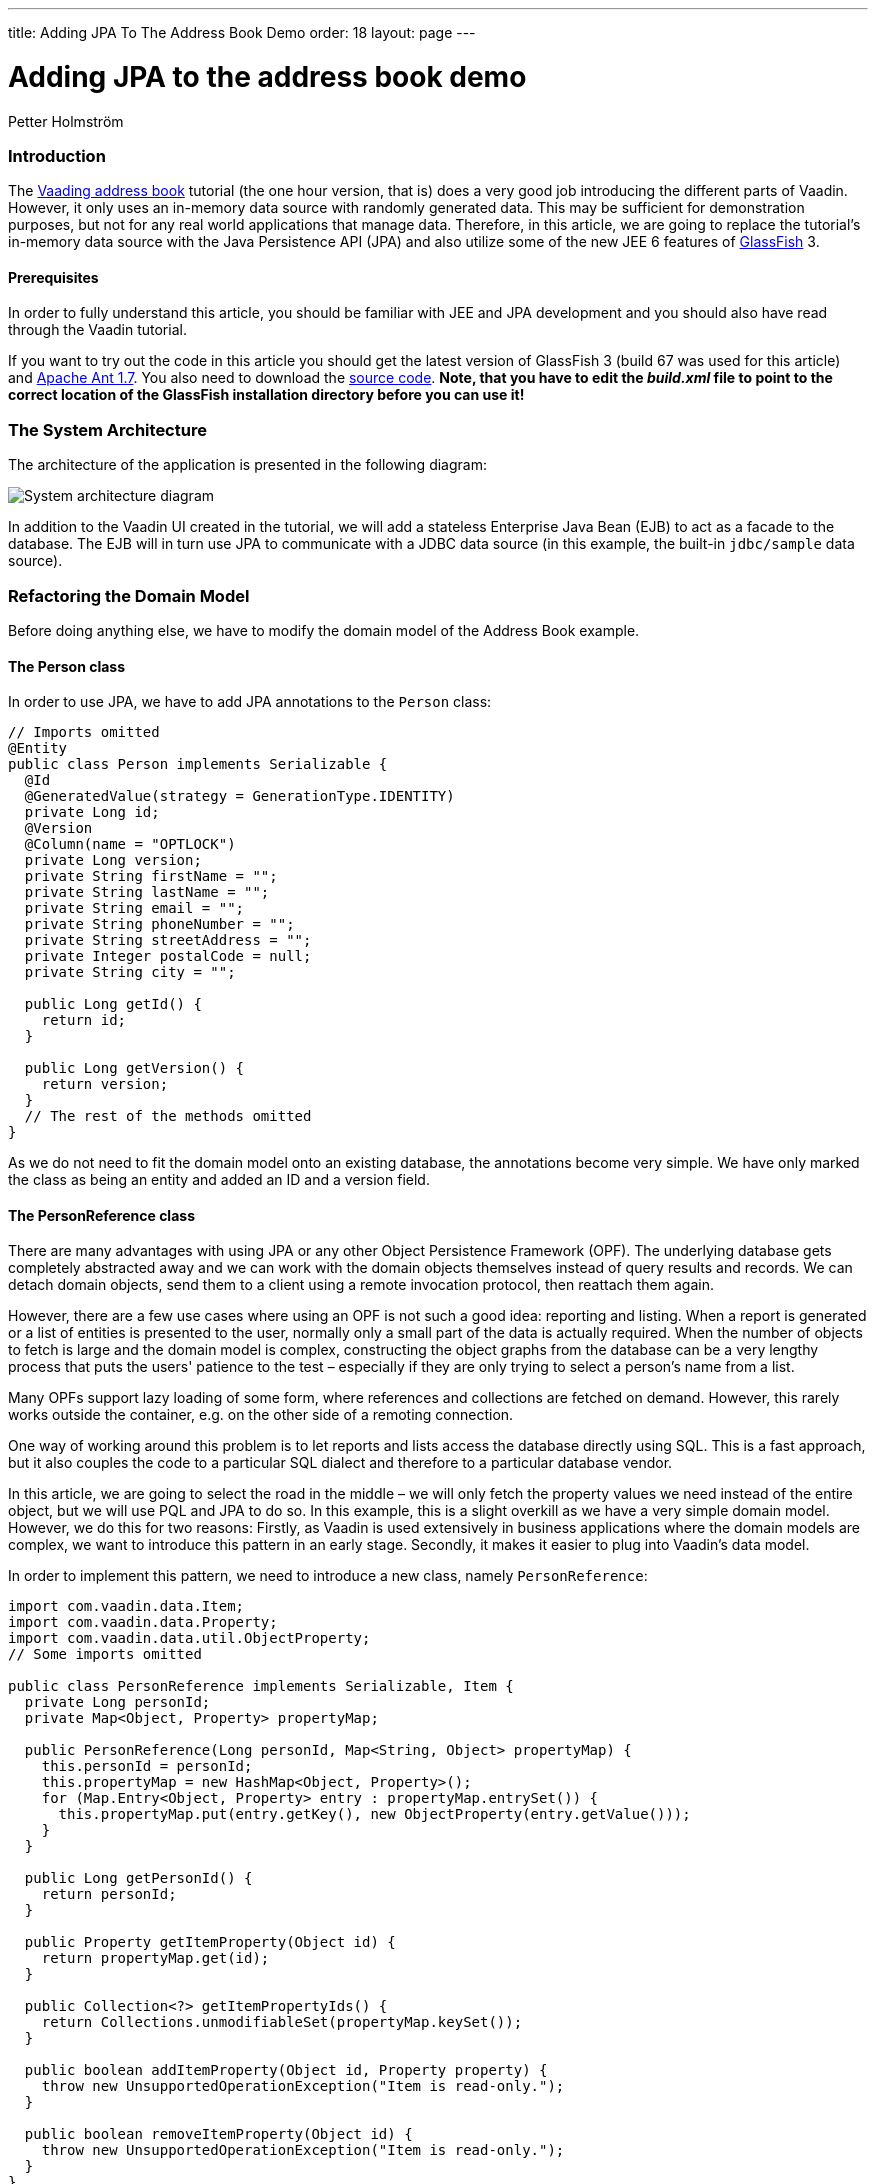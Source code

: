 ---
title: Adding JPA To The Address Book Demo
order: 18
layout: page
---

[[adding-jpa-to-the-address-book-demo]]
= Adding JPA to the address book demo

Petter Holmström

[[introduction]]
Introduction
~~~~~~~~~~~~

The https://github.com/vaadin/addressbook/tree/v7[Vaading address book] tutorial (the one
hour version, that is) does a very good job introducing the different
parts of Vaadin. However, it only uses an in-memory data source with
randomly generated data. This may be sufficient for demonstration
purposes, but not for any real world applications that manage data.
Therefore, in this article, we are going to replace the tutorial's
in-memory data source with the Java Persistence API (JPA) and also
utilize some of the new JEE 6 features of
https://glassfish.dev.java.net/[GlassFish] 3.

[[prerequisites]]
Prerequisites
^^^^^^^^^^^^^

In order to fully understand this article, you should be familiar with
JEE and JPA development and you should also have read through the Vaadin
tutorial.

If you want to try out the code in this article you should get the
latest version of GlassFish 3 (build 67 was used for this article) and
http://ant.apache.org[Apache Ant 1.7]. You also need to download the
https://github.com/eriklumme/doc-attachments/blob/master/attachments/addressbook.tar.gz[source code]. *Note, that you have to edit the
_build.xml_ file to point to the correct location of the GlassFish
installation directory before you can use it!*

[[the-system-architecture]]
The System Architecture
~~~~~~~~~~~~~~~~~~~~~~~

The architecture of the application is presented in the following
diagram:

image:img/architecture2.png[System architecture diagram]

In addition to the Vaadin UI created in the tutorial, we will add a
stateless Enterprise Java Bean (EJB) to act as a facade to the database.
The EJB will in turn use JPA to communicate with a JDBC data source (in
this example, the built-in `jdbc/sample` data source).

[[refactoring-the-domain-model]]
Refactoring the Domain Model
~~~~~~~~~~~~~~~~~~~~~~~~~~~~

Before doing anything else, we have to modify the domain model of the
Address Book example.

[[the-person-class]]
The Person class
^^^^^^^^^^^^^^^^

In order to use JPA, we have to add JPA annotations to the `Person`
class:

[source,java]
....
// Imports omitted
@Entity
public class Person implements Serializable {
  @Id
  @GeneratedValue(strategy = GenerationType.IDENTITY)
  private Long id;
  @Version
  @Column(name = "OPTLOCK")
  private Long version;
  private String firstName = "";
  private String lastName = "";
  private String email = "";
  private String phoneNumber = "";
  private String streetAddress = "";
  private Integer postalCode = null;
  private String city = "";

  public Long getId() {
    return id;
  }

  public Long getVersion() {
    return version;
  }
  // The rest of the methods omitted
}
....

As we do not need to fit the domain model onto an existing database, the
annotations become very simple. We have only marked the class as being
an entity and added an ID and a version field.

[[the-personreference-class]]
The PersonReference class
^^^^^^^^^^^^^^^^^^^^^^^^^

There are many advantages with using JPA or any other Object Persistence
Framework (OPF). The underlying database gets completely abstracted away
and we can work with the domain objects themselves instead of query
results and records. We can detach domain objects, send them to a client
using a remote invocation protocol, then reattach them again.

However, there are a few use cases where using an OPF is not such a good
idea: reporting and listing. When a report is generated or a list of
entities is presented to the user, normally only a small part of the
data is actually required. When the number of objects to fetch is large
and the domain model is complex, constructing the object graphs from the
database can be a very lengthy process that puts the users' patience to
the test – especially if they are only trying to select a person's name
from a list.

Many OPFs support lazy loading of some form, where references and
collections are fetched on demand. However, this rarely works outside
the container, e.g. on the other side of a remoting connection.

One way of working around this problem is to let reports and lists
access the database directly using SQL. This is a fast approach, but it
also couples the code to a particular SQL dialect and therefore to a
particular database vendor.

In this article, we are going to select the road in the middle – we will
only fetch the property values we need instead of the entire object, but
we will use PQL and JPA to do so. In this example, this is a slight
overkill as we have a very simple domain model. However, we do this for
two reasons: Firstly, as Vaadin is used extensively in business
applications where the domain models are complex, we want to introduce
this pattern in an early stage. Secondly, it makes it easier to plug
into Vaadin's data model.

In order to implement this pattern, we need to introduce a new class,
namely `PersonReference`:

[source,java]
....
import com.vaadin.data.Item;
import com.vaadin.data.Property;
import com.vaadin.data.util.ObjectProperty;
// Some imports omitted

public class PersonReference implements Serializable, Item {
  private Long personId;
  private Map<Object, Property> propertyMap;

  public PersonReference(Long personId, Map<String, Object> propertyMap) {
    this.personId = personId;
    this.propertyMap = new HashMap<Object, Property>();
    for (Map.Entry<Object, Property> entry : propertyMap.entrySet()) {
      this.propertyMap.put(entry.getKey(), new ObjectProperty(entry.getValue()));
    }
  }

  public Long getPersonId() {
    return personId;
  }

  public Property getItemProperty(Object id) {
    return propertyMap.get(id);
  }

  public Collection<?> getItemPropertyIds() {
    return Collections.unmodifiableSet(propertyMap.keySet());
  }

  public boolean addItemProperty(Object id, Property property) {
    throw new UnsupportedOperationException("Item is read-only.");
  }

  public boolean removeItemProperty(Object id) {
    throw new UnsupportedOperationException("Item is read-only.");
  }
}
....

The class contains the ID of the actual `Person` object and a `Map` of
property values. It also implements the `com.vaadin.data.Item`
interface, which makes it directly usable in Vaadin's data containers.

[[the-querymetadata-class]]
The QueryMetaData class
^^^^^^^^^^^^^^^^^^^^^^^

Before moving on to the EJB, we have to introduce yet another class,
namely `QueryMetaData`:

[source,java]
....
// Imports omitted
public class QueryMetaData implements Serializable {

  private boolean[] ascending;
  private String[] orderBy;
  private String searchTerm;
  private String propertyName;

  public QueryMetaData(String propertyName, String searchTerm, String[] orderBy, boolean[] ascending) {
    this.propertyName = propertyName;
    this.searchTerm = searchTerm;
    this.ascending = ascending;
    this.orderBy = orderBy;
  }

  public QueryMetaData(String[] orderBy, boolean[] ascending) {
    this(null, null, orderBy, ascending);
  }

  public boolean[] getAscending() {
    return ascending;
  }

  public String[] getOrderBy() {
    return orderBy;
  }

  public String getSearchTerm() {
    return searchTerm;
  }

  public String getPropertyName() {
    return propertyName;
  }
}
....

As the class name suggests, this class contains query meta data such as
ordering and filtering information. We are going to look at how it is
used in the next section.

[[the-stateless-ejb]]
The Stateless EJB
~~~~~~~~~~~~~~~~~

We are now ready to begin designing the EJB. As of JEE 6, an EJB is no
longer required to have an interface. However, as it is a good idea to
use interfaces at the boundaries of system components, we will create
one nonetheless:

[source,java]
....
// Imports omitted
@TransactionAttribute
@Local
public interface PersonManager {

  public List<PersonReference> getPersonReferences(QueryMetaData queryMetaData, String... propertyNames);

  public Person getPerson(Long id);

  public Person savePerson(Person person);
}
....

Please note the `@TransactionAttribute` and `@Local` annotations that
instruct GlassFish to use container managed transaction handling, and to
use local references, respectively. Next, we create the implementation:

[source,java]
....
// Imports omitted
@Stateless
public class PersonManagerBean implements PersonManager {

  @PersistenceContext
  protected EntityManager entityManager;

  public Person getPerson(Long id) {
    // Implementation omitted
  }

  public List<PersonReference> getPersonReferences(QueryMetaData queryMetaData, String... propertyNames) {
    // Implementation omitted
  }

  public Person savePerson(Person person) {
    // Implementation omitted
  }
}
....

We use the `@Stateless` annotation to mark the implementation as a
stateless session EJB. We also use the `@PersistenceContext` annotation
to instruct the container to automatically inject the entity manager
dependency. Thus, we do not have to do any lookups using e.g. JNDI.

Now we can move on to the method implementations.

[source,java]
....
public Person getPerson(Long id) {
  return entityManager.find(Person.class, id);
}
....

This implementation is very straight-forward: given the unique ID, we
ask the entity manager to look up the corresponding `Person` instance
and return it. If no such instance is found, `null` is returned.

[source,java]
....
public List<PersonReference> getPersonReferences(QueryMetaData queryMetaData, String... propertyNames) {
  StringBuffer pqlBuf = new StringBuffer();
  pqlBuf.append("SELECT p.id");
  for (int i = 0; i < propertyNames.length; i++) {
    pqlBuf.append(",");
    pqlBuf.append("p.");
    pqlBuf.append(propertyNames[i]);
  }
  pqlBuf.append(" FROM Person p");

  if (queryMetaData.getPropertyName() != null) {
    pqlBuf.append(" WHERE p.");
    pqlBuf.append(queryMetaData.getPropertyName());
    if (queryMetaData.getSearchTerm() == null) {
      pqlBuf.append(" IS NULL");
    } else {
      pqlBuf.append(" = :searchTerm");
    }
  }

  if (queryMetaData != null && queryMetaData.getAscending().length > 0) {
    pqlBuf.append(" ORDER BY ");
    for (int i = 0; i < queryMetaData.getAscending().length; i++) {
      if (i > 0) {
        pqlBuf.append(",");
      }
      pqlBuf.append("p.");
      pqlBuf.append(queryMetaData.getOrderBy()[i]);
      if (!queryMetaData.getAscending()[i]) {
        pqlBuf.append(" DESC");
      }
    }
  }

  String pql = pqlBuf.toString();
  Query query = entityManager.createQuery(pql);
  if (queryMetaData.getPropertyName() != null && queryMetaData.getSearchTerm() != null) {
    query.setParameter("searchTerm", queryMetaData.getSearchTerm());
  }

  List<Object[]> result = query.getResultList();
  List<PersonReference> referenceList = new ArrayList<PersonReference>(result.size());

  HashMap<String, Object> valueMap;
  for (Object[] row : result) {
    valueMap = new HashMap<String, Object>();
    for (int i = 1; i < row.length; i++) {
      valueMap.put(propertyNames[i - 1], row[i]);
    }
    referenceList.add(new PersonReference((Long) row[0], valueMap));
  }
  return referenceList;
}
....

This method is a little more complicated and also demonstrates the usage
of the `QueryMetaData` class. What this method does is that it
constructs a PQL query that fetches the values of the properties
provided in the `propertyNames` array from the database. It then uses
the `QueryMetaData` instance to add information about ordering and
filtering. Finally, it executes the query and returns the result as a
list of `PersonReference` instances.

The advantage with using `QueryMetaData` is that additional query
options can be added without having to change the interface. We could
e.g. create a subclass named `AdvancedQueryMetaData` with information
about wildcards, result size limitations, etc.

[source,java]
....
public Person savePerson(Person person) {
  if (person.getId() == null)
    entityManager.persist(person);
  else
    entityManager.merge(person);
  return person;
}
....

This method checks if `person` is persistent or transient, merges or
persists it, respectively, and finally returns it. The reason why
`person` is returned is that this makes the method usable for remote
method calls. However, as this example does not need any remoting, we
are not going to discuss this matter any further in this article.

[[plugging-into-the-ui]]
Plugging Into the UI
~~~~~~~~~~~~~~~~~~~~

The persistence component of our Address Book application is now
completed. Now we just have to plug it into the existing user interface
component. In this article, we are only going to look at some of the
changes that have to be made to the code. That is, if you try to deploy
the application with the changes presented in this article only, it will
not work. For all the changes, please check the source code archive
attached to this article.

[[creating-a-new-container]]
Creating a New Container
^^^^^^^^^^^^^^^^^^^^^^^^

First of all, we have to create a Vaadin container that knows how to
read data from a `PersonManager`:

[source,java]
....
// Imports omitted
public class PersonReferenceContainer implements Container, Container.ItemSetChangeNotifier {

  public static final Object[] NATURAL_COL_ORDER = new String[] {"firstName", "lastName", "email",
      "phoneNumber", "streetAddress", "postalCode", "city"};
  protected static final Collection<Object> NATURAL_COL_ORDER_COLL = Collections.unmodifiableList(
    Arrays.asList(NATURAL_COL_ORDER)
  );
  protected final PersonManager personManager;
  protected List<PersonReference> personReferences;
  protected Map<Object, PersonReference> idIndex;
  public static QueryMetaData defaultQueryMetaData = new QueryMetaData(
    new String[]{"firstName", "lastName"}, new boolean[]{true, true});
  protected QueryMetaData queryMetaData = defaultQueryMetaData;
  // Some fields omitted

  public PersonReferenceContainer(PersonManager personManager) {
    this.personManager = personManager;
  }

  public void refresh() {
    refresh(queryMetaData);
  }

  public void refresh(QueryMetaData queryMetaData) {
    this.queryMetaData = queryMetaData;
    personReferences = personManager.getPersonReferences(queryMetaData, (String[]) NATURAL_COL_ORDER);
    idIndex = new HashMap<Object, PersonReference>(personReferences.size());
    for (PersonReference pf : personReferences) {
      idIndex.put(pf.getPersonId(), pf);
    }
    notifyListeners();
  }

  public QueryMetaData getQueryMetaData() {
    return queryMetaData;
  }

  public void close() {
    if (personReferences != null) {
      personReferences.clear();
      personReferences = null;
    }
  }

  public boolean isOpen() {
    return personReferences != null;
  }

  public int size() {
    return personReferences == null ? 0 : personReferences.size();
  }

  public Item getItem(Object itemId) {
    return idIndex.get(itemId);
  }

  public Collection<?> getContainerPropertyIds() {
    return NATURAL_COL_ORDER_COLL;
  }

  public Collection<?> getItemIds() {
    return Collections.unmodifiableSet(idIndex.keySet());
  }

  public List<PersonReference> getItems() {
    return Collections.unmodifiableList(personReferences);
  }

  public Property getContainerProperty(Object itemId, Object propertyId) {
    Item item = idIndex.get(itemId);
    if (item != null) {
      return item.getItemProperty(propertyId);
    }
    return null;
  }

  public Class<?> getType(Object propertyId) {
    try {
      PropertyDescriptor pd = new PropertyDescriptor((String) propertyId, Person.class);
      return pd.getPropertyType();
    } catch (Exception e) {
      return null;
    }
  }

  public boolean containsId(Object itemId) {
    return idIndex.containsKey(itemId);
  }

  // Unsupported methods omitted
  // addListener(..) and removeListener(..) omitted

  protected void notifyListeners() {
    ArrayList<ItemSetChangeListener> cl = (ArrayList<ItemSetChangeListener>) listeners.clone();
    ItemSetChangeEvent event = new ItemSetChangeEvent() {
      public Container getContainer() {
        return PersonReferenceContainer.this;
      }
    };

    for (ItemSetChangeListener listener : cl) {
      listener.containerItemSetChange(event);
    }
  }
}
....

Upon creation, this container is empty. When one of the `refresh(..)`
methods is called, a list of `PersonReference`s are fetched from the
`PersonManager` and cached locally. Even though the database is updated,
e.g. by another user, the container contents will not change before the
next call to `refresh(..)`.

To keep things simple, the container is read only, meaning that all
methods that are designed to alter the contents of the container throw
an exception. Sorting, optimization and lazy loading has also been left
out (if you like, you can try to implement these yourself).

[[modifying-the-personform-class]]
Modifying the PersonForm class
^^^^^^^^^^^^^^^^^^^^^^^^^^^^^^

We now have to refactor the code to use our new container, starting with
the `PersonForm` class. We begin with the part of the constructor that
creates a list of all the cities currently in the container:

[source,java]
....
PersonReferenceContainer ds = app.getDataSource();
for (PersonReference pf : ds.getItems()) {
  String city = (String) pf.getItemProperty("city").getValue();
  cities.addItem(city);
}
....

We have changed the code to iterate a collection of `PersonReference`
instances instead of `Person` instances.

Then, we will continue with the part of the `buttonClick(..)` method
that saves the contact:

[source,java]
....
if (source == save) {
  if (!isValid()) {
    return;
  }
  commit();
  person = app.getPersonManager().savePerson(person);
  setItemDataSource(new BeanItem(person));
  newContactMode = false;
  app.getDataSource().refresh();
  setReadOnly(true);
}
....

The code has actually become simpler, as the same method is used to save
both new and existing contacts. When the contact is saved, the container
is refreshed so that the new information is displayed in the table.

Finally, we will add a new method, `editContact(..)` for displaying and
editing existing contacts:

[source,java]
....
public void editContact(Person person) {
  this.person = person;
  setItemDataSource(new BeanItem(person))
  newContactMode = false;
  setReadOnly(true);
}
....

This method is almost equal to `addContact()` but uses an existing
`Person` instance instead of a newly created one. It also makes the form
read only, as the user is expected to click an Edit button to make the
form editable.

[[modifying-the-addressbookapplication-class]]
Modifying the AddressBookApplication class
^^^^^^^^^^^^^^^^^^^^^^^^^^^^^^^^^^^^^^^^^^

Finally, we are going to replace the old container with the new one in
the main application class. We will start by adding a constructor:

[source,java]
....
public AddressBookApplication(PersonManager personManager) {
  this.personManager = personManager;
}
....

This constructor will be used by a custom application servlet to inject
a reference to the `PersonManager` EJB. When this is done, we move on to
the `init()` method:

[source,java]
....
public void init() {
  dataSource = new PersonReferenceContainer(personManager);
  dataSource.refresh(); // Load initial data
  buildMainLayout();
  setMainComponent(getListView());
}
....

The method creates a container and refreshes it in order to load the
existing data from the database – otherwise, the user would be presented
with an empty table upon application startup.

Next, we modify the code that is used to select contacts:

[source,java]
....
public void valueChange(ValueChangeEvent event) {
  Property property = event.getProperty();
  if (property == personList) {
    Person person = personManager.getPerson((Long) personList.getValue());
    personForm.editContact(person);
  }
}
....

The method gets the ID of the currently selected person and uses it to
lookup the `Person` instance from the database, which is then passed to
the person form using the newly created `editContact(..)` method.

Next, we modify the code that handles searches:

[source,java]
....
public void search(SearchFilter searchFilter) {
  QueryMetaData qmd = new QueryMetaData((String) searchFilter.getPropertyId(), searchFilter.getTerm(),
    getDataSource().getQueryMetaData().getOrderBy(),
    getDataSource().getQueryMetaData().getAscending());
  getDataSource().refresh(qmd);
  showListView();
  // Visual notification omitted
}
....

Instead of filtering the container, this method constructs a new
`QueryMetaData` instance and refreshes the data source. Thus, the search
operation is performed in the database and not in the container itself.

As we have removed container filtering, we also have to change the code
that is used to show all contacts:

[source,java]
....
public void itemClick(ItemClickEvent event) {
  if (event.getSource() == tree) {
    Object itemId = event.getItemId();
    if (itemId != null) {
      if (itemId == NavigationTree.SHOW_ALL) {
        getDataSource().refresh(PersonReferenceContainer.defaultQueryMetaData);
        showListView();
      } else if (itemId == NavigationTree.SEARCH) {
        showSearchView();
      } else if (itemId instanceof SearchFilter) {
        search((SearchFilter) itemId);
      }
    }
  }
}
....

Instead of removing the filters, this method refreshes the data source
using the default query meta data.

[[creating-a-custom-servlet]]
Creating a Custom Servlet
~~~~~~~~~~~~~~~~~~~~~~~~~

The original tutorial used an `ApplicationServlet` configured in
_web.xml_ to start the application. In this version, however, we are
going to create our own custom servlet. By doing this, we can let
GlassFish inject the reference to the `PersonManager` EJB using
annotations, which means that we do not need any JDNI look ups at all.
As a bonus, we get rid of the _web.xml_ file as well thanks to the new
JEE 6 `@WebServlet` annotation. The servlet class can be added as an
inner class to the main application class:

[source,java]
....
@WebServlet(urlPatterns = "/*")
public static class Servlet extends AbstractApplicationServlet {

  @EJB
  PersonManager personManager;

  @Override
  protected Application getNewApplication(HttpServletRequest request) throws ServletException {
    return new AddressBookApplication(personManager);
  }

  @Override
  protected Class<? extends Application> getApplicationClass() throws ClassNotFoundException {
    return AddressBookApplication.class;
  }
}
....

When the servlet is initialized by the web container, the
`PersonManager` EJB will be automatically injected into the
`personManager` field thanks to the `@EJB` annotation. This reference
can then be passed to the main application class in the
`getNewApplication(..)` method.

[[classical-deployment]]
Classical Deployment
~~~~~~~~~~~~~~~~~~~~

Packaging this application into a WAR is no different from the Hello
World example. We just have to remember to include the _persistence.xml_
file (we are not going to cover the contents of this file in this
article), otherwise JPA will not work. Note, that as of JEE 6, we do not
need to split up the application into a different bundle for the EJB and
another for the UI. We also do not need any other configuration files
than the persistence unit configuration file.

The actual packaging can be done using the following Ant target:

[source,xml]
....
<target name="package-with-vaadin" depends="compile">
  <mkdir dir="${dist.dir}"/>
  <war destfile="${dist.dir}/${ant.project.name}-with-vaadin.war" needxmlfile="false">
    <lib file="${vaadin.jar}"/>
    <classes dir="${build.dir}"/>
    <fileset dir="${web.dir}" includes="**"/>
  </war>
</target>
....

Once the application has been packaged, it can be deployed like so,
using the *asadmin* tool that comes with GlassFish:

[source,bash]
....
$ asadmin deploy /path/to/addressbook-with-vaadin.war
....

Note, that the Java DB database bundled with GlassFish must be started
prior to deploying the application. Now we can test the application by
opening a web browser and navigating to
http://localhost:8080/addressbook-with-vaadin. The running application
should look something like this:

image:img/ab-with-vaadin-scrshot.png[Running application screenshot]

[[osgi-deployment-options]]
OSGi Deployment Options
~~~~~~~~~~~~~~~~~~~~~~~

The OSGi support of GlassFish 3 introduces some new possibilities for
Vaadin development. If the Vaadin library is deployed as an OSGi bundle, we can package and
deploy the address book application without the Vaadin library. The
following Ant target can be used to create the WAR:

[source,xml]
....
<target name="package-without-vaadin" depends="compile">
  <mkdir dir="${dist.dir}"/>
  <war destfile="${dist.dir}/${ant.project.name}-without-vaadin.war" needxmlfile="false">
    <classes dir="${build.dir}"/>
    <fileset dir="${web.dir}" includes="**"/>
  </war>
</target>
....

[[summary]]
Summary
~~~~~~~

In this article, we have extended the Address Book demo to use JPA
instead of the in-memory container, with an EJB acting as the facade to
the database. Thanks to annotations, the application does not contain a
single JNDI lookup, and thanks to JEE 6, the application can be deployed
as a single WAR.
